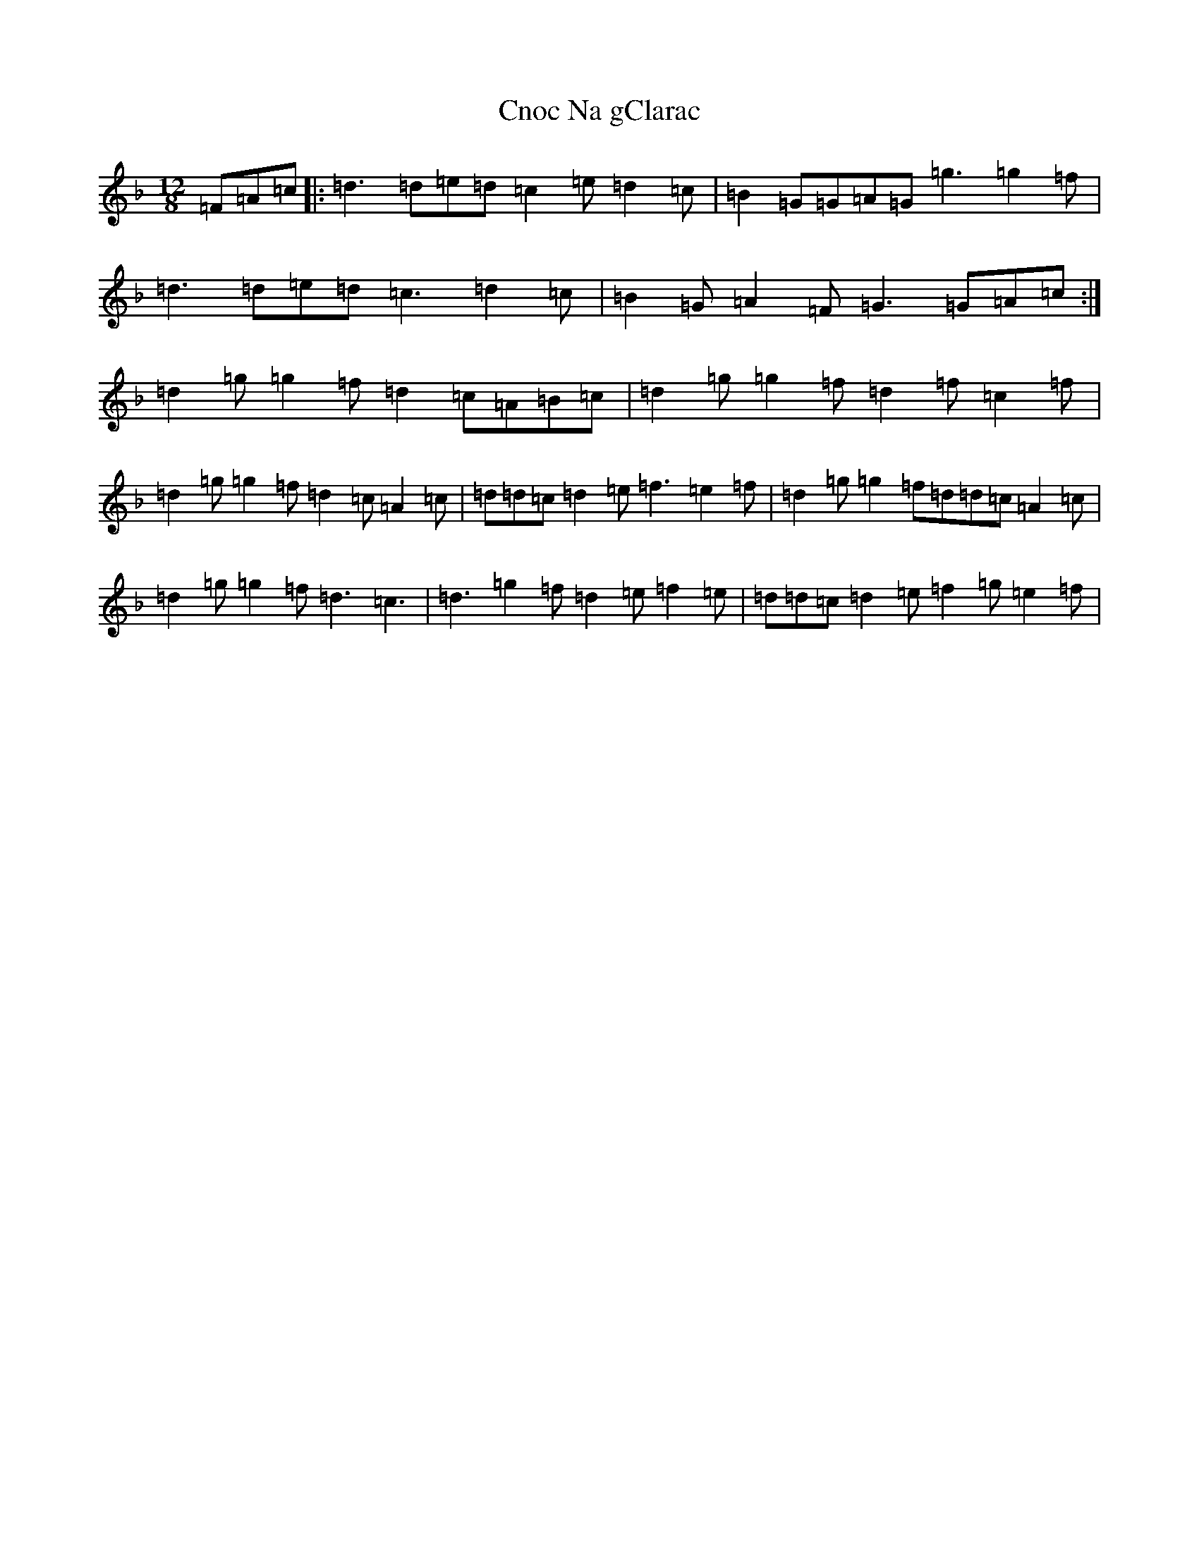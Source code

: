 X: 3856
T: Cnoc Na gClarac
S: https://thesession.org/tunes/5862#setting24580
Z: A Mixolydian
R: slide
M:12/8
L:1/8
K: C Mixolydian
=F=A=c|:=d3=d=e=d=c2=e=d2=c|=B2=G=G=A=G=g3=g2=f|=d3=d=e=d=c3=d2=c|=B2=G=A2=F=G3=G=A=c:|=d2=g=g2=f=d2=c=A=B=c|=d2=g=g2=f=d2=f=c2=f|=d2=g=g2=f=d2=c=A2=c|=d=d=c=d2=e=f3=e2=f|=d2=g=g2=f=d=d=c=A2=c|=d2=g=g2=f=d3=c3|=d3=g2=f=d2=e=f2=e|=d=d=c=d2=e=f2=g=e2=f|
